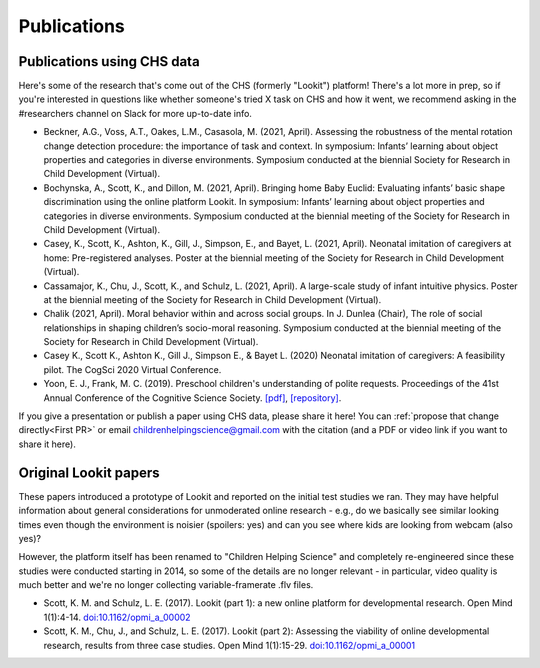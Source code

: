 ==================================
Publications
==================================

.. _Publications:

---------------------------------------
Publications using CHS data
---------------------------------------

Here's some of the research that's come out of the CHS (formerly "Lookit") platform! There's a lot more in prep, so 
if you're interested in questions like whether someone's tried X task on CHS and how it 
went, we recommend asking in the #researchers channel on Slack for more up-to-date info.

- Beckner, A.G., Voss, A.T., Oakes, L.M., Casasola, M. (2021, April). Assessing the robustness of the mental rotation change detection procedure: the importance of task and context. In symposium: Infants’ learning about object properties and categories in diverse environments. Symposium conducted at the biennial Society for Research in Child Development (Virtual).

- Bochynska, A., Scott, K., and Dillon, M. (2021, April). Bringing home Baby Euclid: Evaluating infants’ basic shape discrimination using the online platform Lookit. In symposium: Infants’ learning about object properties and categories in diverse environments. Symposium conducted at the biennial meeting of the Society for Research in Child Development (Virtual).

- Casey, K., Scott, K., Ashton, K., Gill, J., Simpson, E., and Bayet, L. (2021, April). Neonatal imitation of caregivers at home: Pre-registered analyses. Poster at the biennial meeting of the Society for Research in Child Development (Virtual).

- Cassamajor, K., Chu, J., Scott, K., and Schulz, L. (2021, April). A large-scale study of infant intuitive physics. Poster at the biennial meeting of the Society for Research in Child Development (Virtual).

- Chalik (2021, April). Moral behavior within and across social groups. In J. Dunlea (Chair), The role of social relationships in shaping children’s socio-moral reasoning. Symposium conducted at the biennial meeting of the Society for Research in Child Development (Virtual).

- Casey K., Scott K., Ashton K., Gill J., Simpson E., & Bayet L. (2020) Neonatal imitation of caregivers: A feasibility pilot. The CogSci 2020 Virtual Conference.

- Yoon, E. J., Frank, M. C. (2019). Preschool children's understanding of polite requests. Proceedings of the 41st Annual Conference of the Cognitive Science Society. `[pdf] <https://psyarxiv.com/r9zf4>`__, `[repository] <https://github.com/ejyoon/polcon>`__. 

If you give a presentation or publish a paper using CHS data, please share it here! You can :ref:`propose that change directly<First PR>` or email childrenhelpingscience@gmail.com with the citation (and a PDF or video link if you want to share it here).

-----------------------
Original Lookit papers
-----------------------

These papers introduced a prototype of Lookit and reported on the initial test studies we ran. They may have helpful information about general considerations for unmoderated online research - e.g., do we basically see similar looking times even though the environment is noisier (spoilers: yes) and can you see where kids are looking from webcam (also yes)? 

However, the platform itself has been renamed to "Children Helping Science" and completely re-engineered since these studies were conducted starting in 2014, so some of the details are no longer relevant - in particular, video quality is much better and we're no longer collecting variable-framerate .flv files.

- Scott, K. M. and Schulz, L. E. (2017).  Lookit (part 1): a new online platform for developmental research. Open Mind 1(1):4-14. `doi:10.1162/opmi_a_00002 <https://direct.mit.edu/opmi/article/1/1/4/2933/Lookit-Part-1-A-New-Online-Platform-for>`__

- Scott, K. M., Chu, J., and Schulz, L. E. (2017).  Lookit (part 2): Assessing the viability of online developmental research, results from three case studies. Open Mind 1(1):15-29. `doi:10.1162/opmi_a_00001 <https://direct.mit.edu/opmi/article/1/1/15/2937/Lookit-Part-2-Assessing-the-Viability-of-Online>`__
